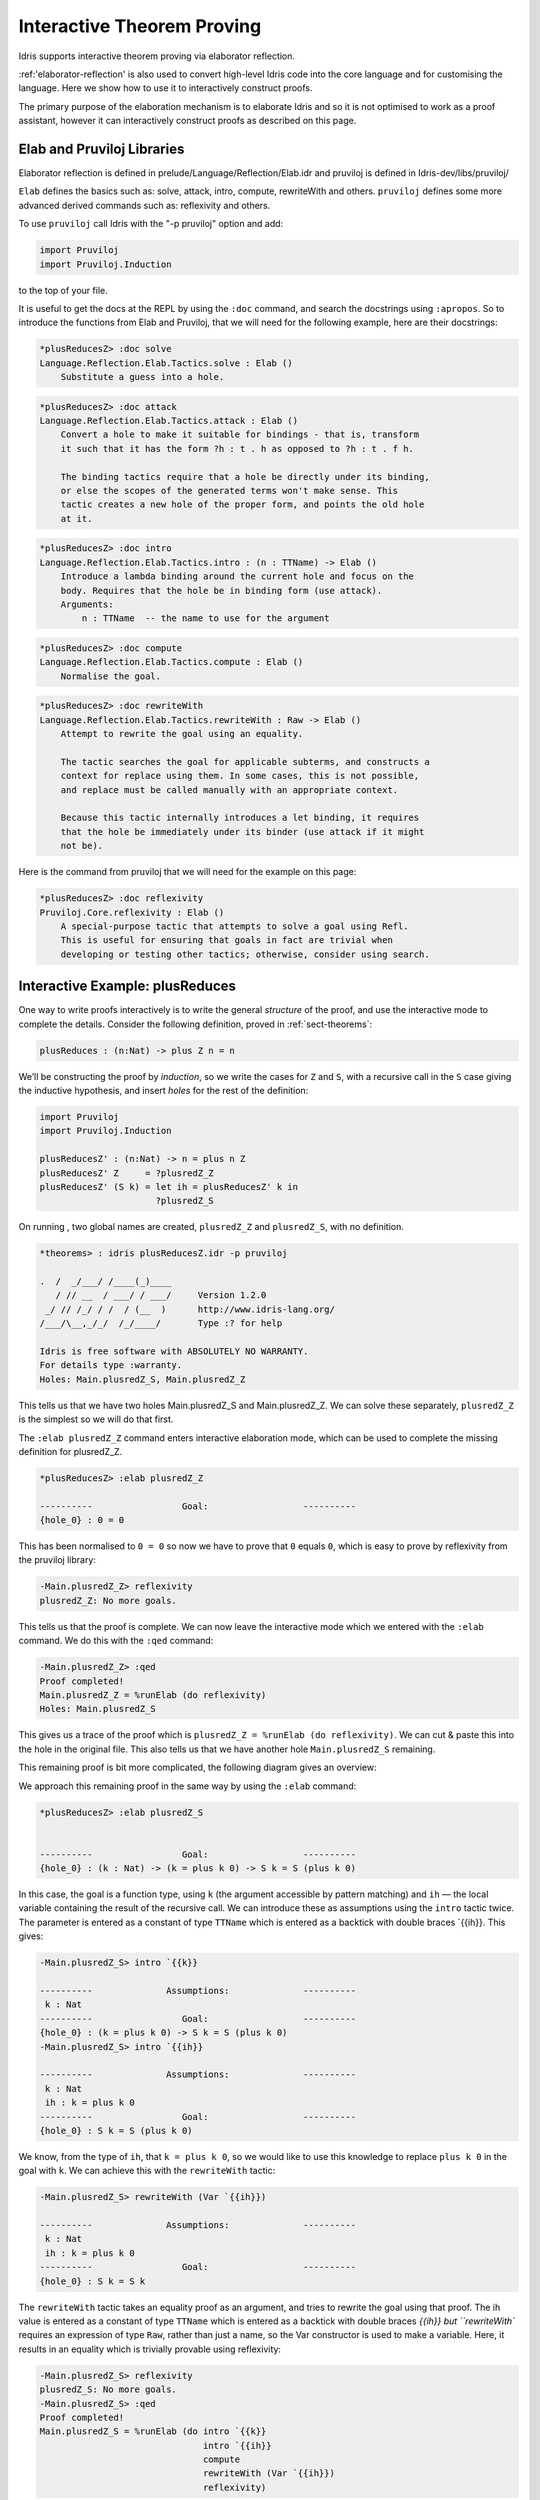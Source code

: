 ***************************
Interactive Theorem Proving
***************************

Idris supports interactive theorem proving via elaborator reflection.

:ref:'elaborator-reflection' is also used to convert high-level Idris code into
the core language and for customising the language. Here we show how to use it
to interactively construct proofs.

The primary purpose of the elaboration mechanism is to elaborate Idris and so it
is not optimised to work as a proof assistant, however it can interactively
construct proofs as described on this page.

Elab and Pruviloj Libraries
===========================

Elaborator reflection is defined in prelude/Language/Reflection/Elab.idr
and pruviloj is defined in Idris-dev/libs/pruviloj/

``Elab`` defines the basics such as: solve, attack, intro, compute,
rewriteWith and others.
``pruviloj`` defines some more advanced derived commands such as:
reflexivity and others.

To use ``pruviloj`` call Idris with the "-p pruviloj" option and add:

.. code-block:: idris

    import Pruviloj
    import Pruviloj.Induction

to the top of your file.

It is useful to get the docs at the REPL by using the ``:doc`` command, and
search the docstrings using ``:apropos``. So to introduce the functions from
Elab and Pruviloj, that we will need for the following example, here are
their docstrings:

.. code-block:: idris

    *plusReducesZ> :doc solve
    Language.Reflection.Elab.Tactics.solve : Elab ()
        Substitute a guess into a hole.

.. code-block:: idris

    *plusReducesZ> :doc attack
    Language.Reflection.Elab.Tactics.attack : Elab ()
        Convert a hole to make it suitable for bindings - that is, transform
        it such that it has the form ?h : t . h as opposed to ?h : t . f h.

        The binding tactics require that a hole be directly under its binding,
        or else the scopes of the generated terms won't make sense. This
        tactic creates a new hole of the proper form, and points the old hole
        at it.

.. code-block:: idris

    *plusReducesZ> :doc intro
    Language.Reflection.Elab.Tactics.intro : (n : TTName) -> Elab ()
        Introduce a lambda binding around the current hole and focus on the
        body. Requires that the hole be in binding form (use attack).
        Arguments:
            n : TTName  -- the name to use for the argument

.. code-block:: idris

    *plusReducesZ> :doc compute
    Language.Reflection.Elab.Tactics.compute : Elab ()
        Normalise the goal.

.. code-block:: idris

    *plusReducesZ> :doc rewriteWith
    Language.Reflection.Elab.Tactics.rewriteWith : Raw -> Elab ()
        Attempt to rewrite the goal using an equality.

        The tactic searches the goal for applicable subterms, and constructs a
        context for replace using them. In some cases, this is not possible,
        and replace must be called manually with an appropriate context.

        Because this tactic internally introduces a let binding, it requires
        that the hole be immediately under its binder (use attack if it might
        not be).

Here is the command from pruviloj that we will need for the example on
this page:

.. code-block:: idris

    *plusReducesZ> :doc reflexivity
    Pruviloj.Core.reflexivity : Elab ()
        A special-purpose tactic that attempts to solve a goal using Refl.
        This is useful for ensuring that goals in fact are trivial when
        developing or testing other tactics; otherwise, consider using search.

Interactive Example: plusReduces
================================

One way to write proofs interactively is to write the general *structure* of
the proof, and use the interactive mode to complete the details.
Consider the following definition, proved in :ref:`sect-theorems`:

.. code-block:: idris

    plusReduces : (n:Nat) -> plus Z n = n

We’ll be constructing the proof by *induction*, so we write the cases for ``Z``
and ``S``, with a recursive call in the ``S`` case giving the inductive
hypothesis, and insert *holes* for the rest of the definition:

.. code-block:: idris

    import Pruviloj
    import Pruviloj.Induction

    plusReducesZ' : (n:Nat) -> n = plus n Z
    plusReducesZ' Z     = ?plusredZ_Z
    plusReducesZ' (S k) = let ih = plusReducesZ' k in
                          ?plusredZ_S

On running , two global names are created, ``plusredZ_Z`` and
``plusredZ_S``, with no definition.

.. code-block:: idris

    *theorems> : idris plusReducesZ.idr -p pruviloj

    .  /  _/___/ /____(_)____
       / // __  / ___/ / ___/     Version 1.2.0
     _/ // /_/ / /  / (__  )      http://www.idris-lang.org/
    /___/\__,_/_/  /_/____/       Type :? for help

    Idris is free software with ABSOLUTELY NO WARRANTY.
    For details type :warranty.
    Holes: Main.plusredZ_S, Main.plusredZ_Z

This tells us that we have two holes Main.plusredZ_S and Main.plusredZ_Z. We can solve
these separately, ``plusredZ_Z`` is the simplest so we will do that first.

The ``:elab plusredZ_Z`` command enters interactive elaboration mode, which can be used to
complete the missing definition for plusredZ_Z.

.. code-block:: idris

    *plusReducesZ> :elab plusredZ_Z

    ----------                 Goal:                  ----------
    {hole_0} : 0 = 0

This has been normalised to ``0 = 0`` so now we have to prove that ``0`` equals ``0``, which
is easy to prove by reflexivity from the pruviloj library:

.. code-block:: idris

    -Main.plusredZ_Z> reflexivity
    plusredZ_Z: No more goals.

This tells us that the proof is complete. We can now leave the interactive mode which
we entered with the ``:elab`` command. We do this with the ``:qed`` command:

.. code-block:: idris

    -Main.plusredZ_Z> :qed
    Proof completed!
    Main.plusredZ_Z = %runElab (do reflexivity)
    Holes: Main.plusredZ_S

This gives us a trace of the proof which is ``plusredZ_Z = %runElab (do reflexivity)``. We
can cut & paste this into the hole in the original file. This also tells us that we
have another hole ``Main.plusredZ_S`` remaining.

This remaining proof is bit more complicated, the following diagram gives an overview:

|image|

We approach this remaining proof in the same way by using the ``:elab`` command:

.. code-block:: idris

    *plusReducesZ> :elab plusredZ_S


    ----------                 Goal:                  ----------
    {hole_0} : (k : Nat) -> (k = plus k 0) -> S k = S (plus k 0)

In this case, the goal is a function type, using ``k`` (the argument
accessible by pattern matching) and ``ih`` — the local variable
containing the result of the recursive call. We can introduce these as
assumptions using the ``intro`` tactic twice. The parameter is entered as
a constant of type ``TTName`` which is entered as a backtick with double
braces `{{ih}}. This gives:

.. code-block:: idris

    -Main.plusredZ_S> intro `{{k}}

    ----------              Assumptions:              ----------
     k : Nat
    ----------                 Goal:                  ----------
    {hole_0} : (k = plus k 0) -> S k = S (plus k 0)
    -Main.plusredZ_S> intro `{{ih}}

    ----------              Assumptions:              ----------
     k : Nat
     ih : k = plus k 0
    ----------                 Goal:                  ----------
    {hole_0} : S k = S (plus k 0)

We know, from the type of ``ih``, that ``k = plus k 0``, so we would
like to use this knowledge to replace ``plus k 0`` in the goal with
``k``. We can achieve this with the ``rewriteWith`` tactic:

.. code-block:: idris

    -Main.plusredZ_S> rewriteWith (Var `{{ih}})

    ----------              Assumptions:              ----------
     k : Nat
     ih : k = plus k 0
    ----------                 Goal:                  ----------
    {hole_0} : S k = S k

The ``rewriteWith`` tactic takes an equality proof as an argument, and tries
to rewrite the goal using that proof. The ih value is entered as a constant
of type ``TTName`` which is entered as a backtick with double braces `{{ih}} but
``rewriteWith`` requires an expression of type ``Raw``, rather than just a name,
so the Var constructor is used to make a variable. Here, it results in an equality
which is trivially provable using reflexivity:

.. code-block:: idris

    -Main.plusredZ_S> reflexivity
    plusredZ_S: No more goals.
    -Main.plusredZ_S> :qed
    Proof completed!
    Main.plusredZ_S = %runElab (do intro `{{k}}
                                   intro `{{ih}}
                                   compute
                                   rewriteWith (Var `{{ih}})
                                   reflexivity)

Again, we can cut & paste this into the hole in the original file.

.. |image| image:: ../image/plusReducesProof.png
